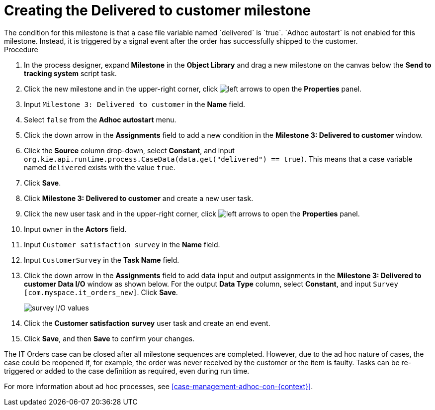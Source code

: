 [id='case-management-create-delivered-milestone-proc']
= Creating the Delivered to customer milestone
The condition for this milestone is that a case file variable named `delivered` is `true`. `Adhoc autostart` is not enabled for this milestone. Instead, it is triggered by a signal event after the order has successfully shipped to the customer.

.Procedure
. In the process designer, expand *Milestone* in the *Object Library* and drag a new milestone on the canvas below the *Send to tracking system* script task.
. Click the new milestone and in the upper-right corner, click image:cases/left-arrows.png[] to open the *Properties* panel.
. Input `Milestone 3: Delivered to customer` in the *Name* field.
. Select `false` from the *Adhoc autostart* menu.
. Click the down arrow in the *Assignments* field to add a new condition in the *Milestone 3: Delivered to customer* window.
. Click the *Source* column drop-down, select *Constant*, and input `org.kie.api.runtime.process.CaseData(data.get("delivered") == true)`. This means that a case variable named `delivered` exists with the value `true`.
. Click *Save*.
. Click *Milestone 3: Delivered to customer* and create a new user task.
. Click the new user task and in the upper-right corner, click image:cases/left-arrows.png[] to open the *Properties* panel.
. Input `owner` in the *Actors* field.
. Input `Customer satisfaction survey` in the *Name* field.
. Input `CustomerSurvey` in the *Task Name* field.
. Click the down arrow in the *Assignments* field to add data input and output assignments in the *Milestone 3: Delivered to customer Data I/O* window as shown below. For the output *Data Type* column, select *Constant*, and input `Survey [com.myspace.it_orders_new]`. Click *Save*.
+
image::cases/surveyIO.png[survey I/O values]

. Click the *Customer satisfaction survey* user task and create an end event.
. Click *Save*, and then *Save* to confirm your changes.

The IT Orders case can be closed after all milestone sequences are completed. However, due to the ad hoc nature of cases, the case could be reopened if, for example, the order was never received by the customer or the item is faulty. Tasks can be re-triggered or added to the case definition as required, even during run time.

For more information about ad hoc processes, see <<case-management-adhoc-con-{context}>>.
